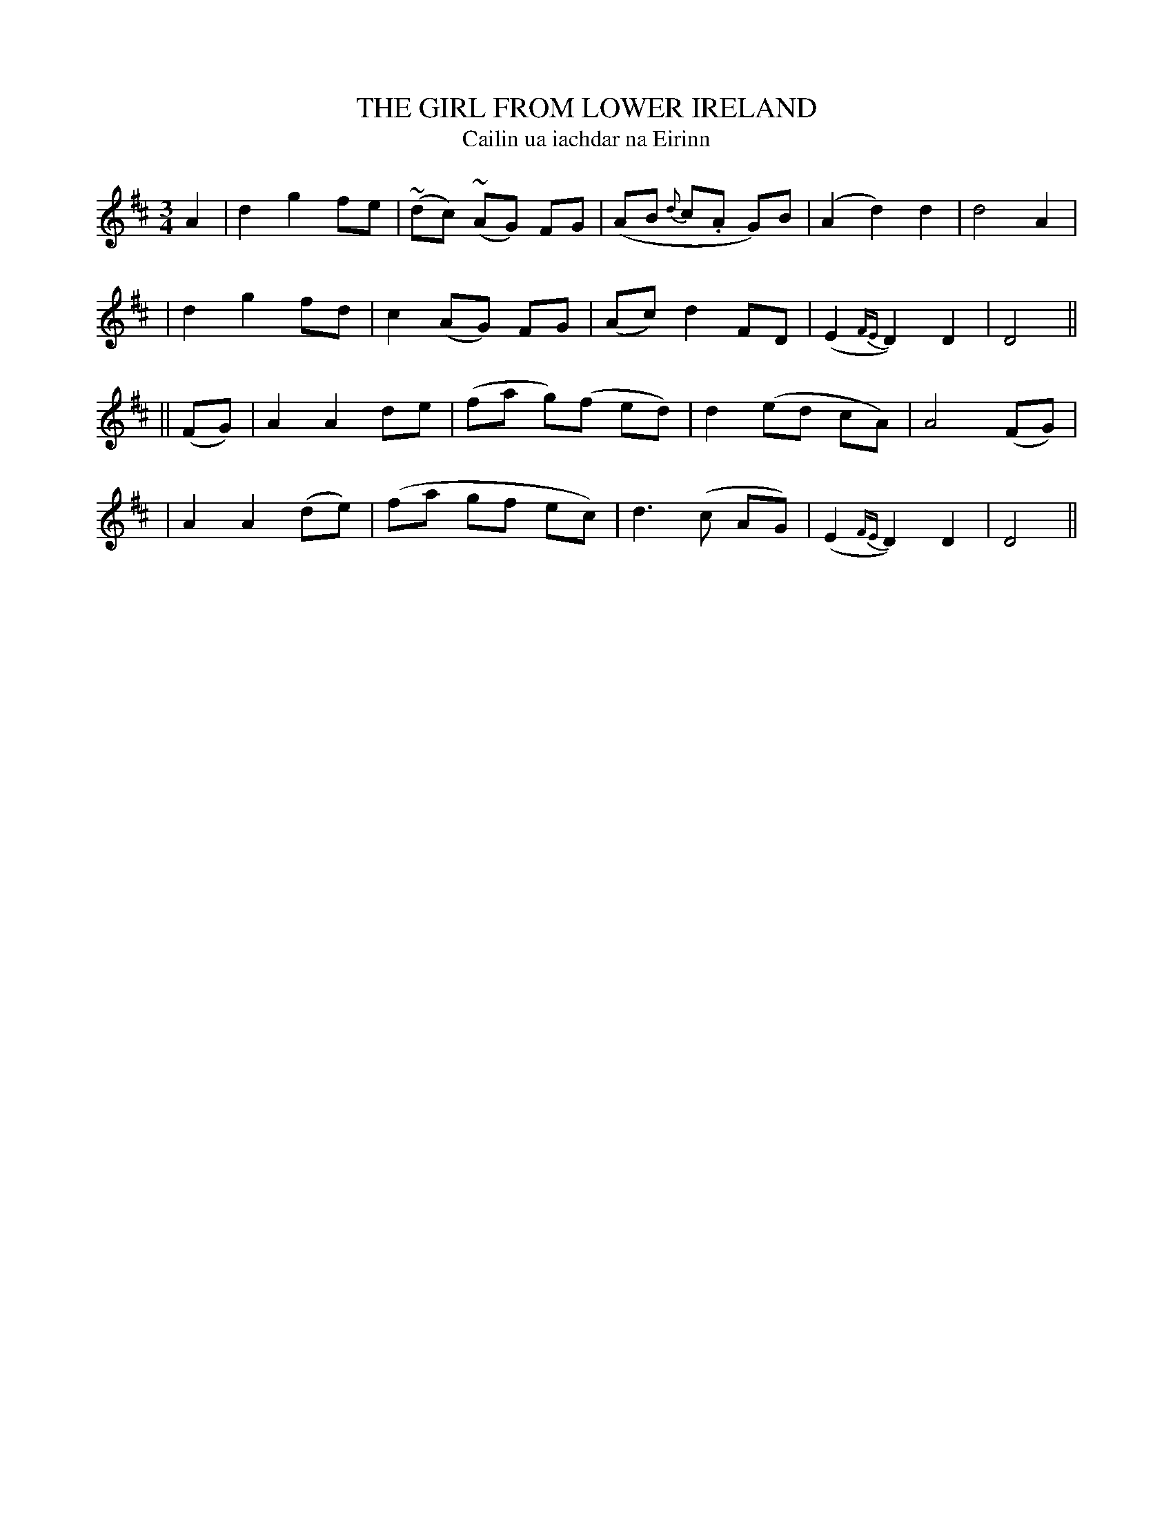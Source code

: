 X: 340
T: THE GIRL FROM LOWER IRELAND
T: Cailin ua iachdar na Eirinn
B: O'Neill's 340
M: 3/4
L: 1/8
N: "Gracefully"
N: "Collected by J.O'Neill"
N: Irregular phrasing.
K:D
A2 \
| d2 g2 fe | (~dc) (~AG) FG | (AB {d}c.A G)B | (A2 d2) d2 | d4 A2 |
| d2 g2 fd | c2 (AG) FG | (Ac) d2 FD | (E2 {FE}D2) D2 | D4 ||
|| (FG) \
| A2 A2 de | (fa g)(f ed) | d2 (ed cA) | A4 (FG) |
| A2 A2 (de) | (fa gf ec) | d3 (c AG) | (E2 {FE}D2) D2 | D4 ||
